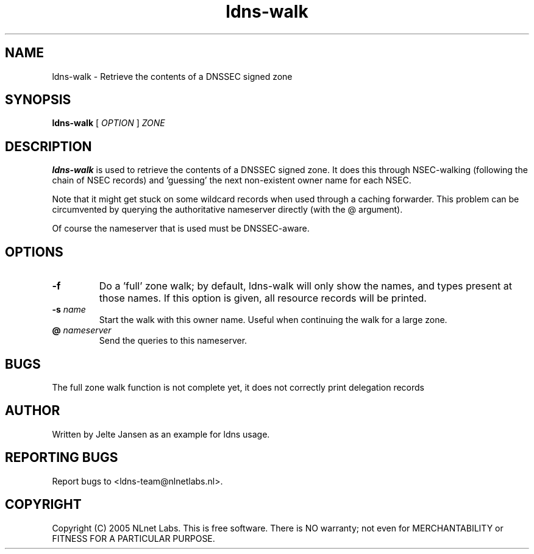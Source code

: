 .TH ldns-walk 1 "21 Nov 2005"
.SH NAME
ldns-walk \- Retrieve the contents of a DNSSEC signed zone
.SH SYNOPSIS
.B ldns-walk
[
.IR OPTION
]
.IR ZONE 

.SH DESCRIPTION

\fBldns-walk\fR is used to retrieve the contents of a DNSSEC signed zone.
It does this through NSEC-walking (following the chain of NSEC records)
and 'guessing' the next non-existent owner name for each NSEC.

Note that it might get stuck on some wildcard records when used through a
caching forwarder. This problem can be circumvented by querying the
authoritative nameserver directly (with the @ argument).

Of course the nameserver that is used must be DNSSEC-aware.

.SH OPTIONS
.TP
\fB-f\fR
Do a 'full' zone walk; by default, ldns-walk will only show the names, and types present at those names. If this option is given, all resource records will be printed.

.TP
\fB-s\fR \fIname\fR
Start the walk with this owner name. Useful when continuing the walk for a
large zone.

.TP
\fB@\fR \fInameserver\fR
Send the queries to this nameserver.

.SH BUGS
The full zone walk function is not complete yet, it does not correctly print delegation records

.SH AUTHOR
Written by Jelte Jansen as an example for ldns usage.

.SH REPORTING BUGS
Report bugs to <ldns-team@nlnetlabs.nl>. 

.SH COPYRIGHT
Copyright (C) 2005 NLnet Labs. This is free software. There is NO
warranty; not even for MERCHANTABILITY or FITNESS FOR A PARTICULAR
PURPOSE.
